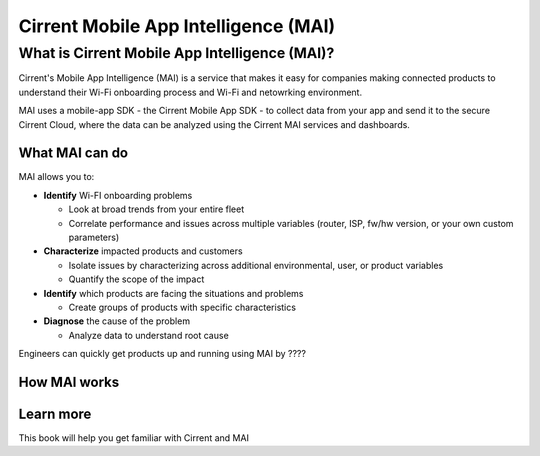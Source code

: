 Cirrent Mobile App Intelligence (MAI)
=========================================

What is Cirrent Mobile App Intelligence (MAI)?
------------------------------------------------

Cirrent's Mobile App Intelligence (MAI) is a service that makes it easy
for companies making connected products to understand their Wi-Fi onboarding process and
Wi-Fi and netowrking environment.

MAI uses a mobile-app SDK - the Cirrent Mobile App SDK - to collect data from your app and send
it to the secure Cirrent Cloud, where the data can be analyzed using the Cirrent MAI services and dashboards.

What MAI can do
^^^^^^^^^^^^^^^^^

MAI allows you to:

* **Identify** Wi-FI onboarding problems

  * Look at broad trends from your entire fleet

  * Correlate performance and issues across multiple variables (router, ISP, fw/hw version, or your own custom parameters)

* **Characterize** impacted products and customers

  * Isolate issues by characterizing across additional environmental, user, or product variables

  * Quantify the scope of the impact

* **Identify** which products are facing the situations and problems

  * Create groups of products with specific characteristics

* **Diagnose** the cause of the problem

  * Analyze data to understand root cause

Engineers can quickly get products up and running using MAI by ????


How MAI works
^^^^^^^^^^^^^^^

Learn more
^^^^^^^^^^^^

This book will help you get familiar with Cirrent and MAI
